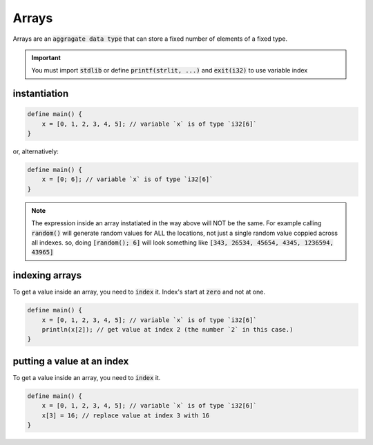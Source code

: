 Arrays
=======

Arrays are an :code:`aggragate data type` that can store a fixed number of elements of a fixed type.

.. important::

    You must import :code:`stdlib` or define :code:`printf(strlit, ...)` and :code:`exit(i32)` to use variable index

##############
instantiation
##############

.. code-block:: bcl
    
    define main() {
        x = [0, 1, 2, 3, 4, 5]; // variable `x` is of type `i32[6]`
    }

or, alternatively:

.. code-block:: bcl
    
    define main() {
        x = [0; 6]; // variable `x` is of type `i32[6]`
    }

.. note::

    The expression inside an array instatiated in the way above will NOT be the same. For example calling :code:`random()` will generate random values for ALL the locations, not just a single random value coppied across all indexes. so, doing :code:`[random(); 6]` will look something like :code:`[343, 26534, 45654, 4345, 1236594, 43965]`


################
indexing arrays
################

To get a value inside an array, you need to :code:`index` it. Index's start at :code:`zero` and not at one.

.. code-block:: bcl

    define main() {
        x = [0, 1, 2, 3, 4, 5]; // variable `x` is of type `i32[6]`
        println(x[2]); // get value at index 2 (the number `2` in this case.)
    }


############################
putting a value at an index
############################

To get a value inside an array, you need to :code:`index` it.

.. code-block:: bcl

    define main() {
        x = [0, 1, 2, 3, 4, 5]; // variable `x` is of type `i32[6]`
        x[3] = 16; // replace value at index 3 with 16
    }
